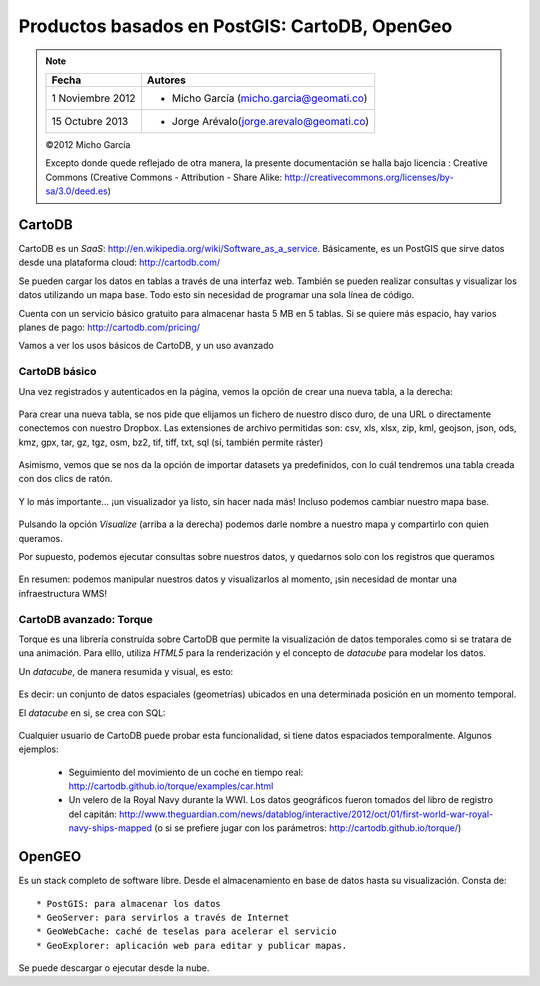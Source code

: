 **********************************************
Productos basados en PostGIS: CartoDB, OpenGeo
**********************************************

.. note::

	=================  ====================================================
	Fecha              Autores
	=================  ====================================================           
	1 Noviembre 2012   * Micho García (micho.garcia@geomati.co)
	15 Octubre  2013   * Jorge Arévalo(jorge.arevalo@geomati.co)
	=================  ====================================================

	©2012 Micho García
	
	Excepto donde quede reflejado de otra manera, la presente documentación se halla bajo licencia : Creative Commons (Creative Commons - Attribution - Share Alike: http://creativecommons.org/licenses/by-sa/3.0/deed.es)


CartoDB
=======


CartoDB es un *SaaS*: http://en.wikipedia.org/wiki/Software_as_a_service. Básicamente, es un PostGIS que sirve datos desde una plataforma cloud: http://cartodb.com/

Se pueden cargar los datos en tablas a través de una interfaz web. También se pueden realizar consultas y visualizar los datos utilizando un mapa base. Todo esto sin necesidad de programar una sola línea de código.

Cuenta con un servicio básico gratuito para almacenar hasta 5 MB en 5 tablas. Si se quiere más espacio, hay varios planes de pago: http://cartodb.com/pricing/

Vamos a ver los usos básicos de CartoDB, y un uso avanzado


CartoDB básico
--------------

Una vez registrados y autenticados en la página, vemos la opción de crear una nueva tabla, a la derecha:


	.. image:: _images/cartodb_new_table.png
		:scale: 50 %


Para crear una nueva tabla, se nos pide que elijamos un fichero de nuestro disco duro, de una URL o directamente conectemos con nuestro Dropbox. Las extensiones de archivo permitidas son: csv, xls, xlsx, zip, kml, geojson, json, ods, kmz, gpx, tar, gz, tgz, osm, bz2, tif, tiff, txt, sql (sí, también permite ráster)

	.. image:: _images/cartodb_import_table.png
		:scale: 50 %

Asimismo, vemos que se nos da la opción de importar datasets ya predefinidos, con lo cuál tendremos una tabla creada con dos clics de ratón. 

	.. image:: _images/cartodb_table_created.png
		:scale: 50 %

Y lo más importante... ¡un visualizador ya listo, sin hacer nada más! Incluso podemos cambiar nuestro mapa base.

	.. image:: _images/cartodb_map_view.png
		:scale: 50 %


Pulsando la opción *Visualize* (arriba a la derecha) podemos darle nombre a nuestro mapa y compartirlo con quien queramos.

Por supuesto, podemos ejecutar consultas sobre nuestros datos, y quedarnos solo con los registros que queramos

	.. image:: _images/cartodb_query.png
		:scale: 50 %

En resumen: podemos manipular nuestros datos y visualizarlos al momento, ¡sin necesidad de montar una infraestructura WMS!


CartoDB avanzado: Torque
----------------------------

Torque es una librería construída sobre CartoDB que permite la visualización de datos temporales como si se tratara de una animación. Para elllo, utiliza *HTML5* para la renderización y el concepto de *datacube* para modelar los datos.

Un *datacube*, de manera resumida y visual, es esto:

	.. image:: _images/cartodb_data_cubes.png
		:scale: 50 %

Es decir: un conjunto de datos espaciales (geometrías) ubicados en una determinada posición en un momento temporal. 

El *datacube* en si, se crea con SQL:
	
	.. image:: _images/cartodb_data_cubes_sql.png
		:scale: 50 %

Cualquier usuario de CartoDB puede probar esta funcionalidad, si tiene datos espaciados temporalmente. Algunos ejemplos:

	* Seguimiento del movimiento de un coche en tiempo real: http://cartodb.github.io/torque/examples/car.html
	* Un velero de la Royal Navy durante la WWI. Los datos geográficos fueron tomados del libro de registro del capitán: http://www.theguardian.com/news/datablog/interactive/2012/oct/01/first-world-war-royal-navy-ships-mapped (o si se prefiere jugar con los parámetros: http://cartodb.github.io/torque/)


OpenGEO
=======

Es un stack completo de software libre. Desde el almacenamiento en base de datos hasta su visualización. Consta de::

	* PostGIS: para almacenar los datos
	* GeoServer: para servirlos a través de Internet
	* GeoWebCache: caché de teselas para acelerar el servicio
	* GeoExplorer: aplicación web para editar y publicar mapas.

Se puede descargar o ejecutar desde la nube.
